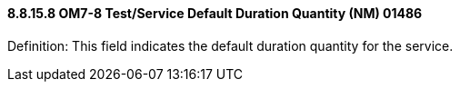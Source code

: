 ==== 8.8.15.8 OM7-8 Test/Service Default Duration Quantity (NM) 01486

Definition: This field indicates the default duration quantity for the service.

